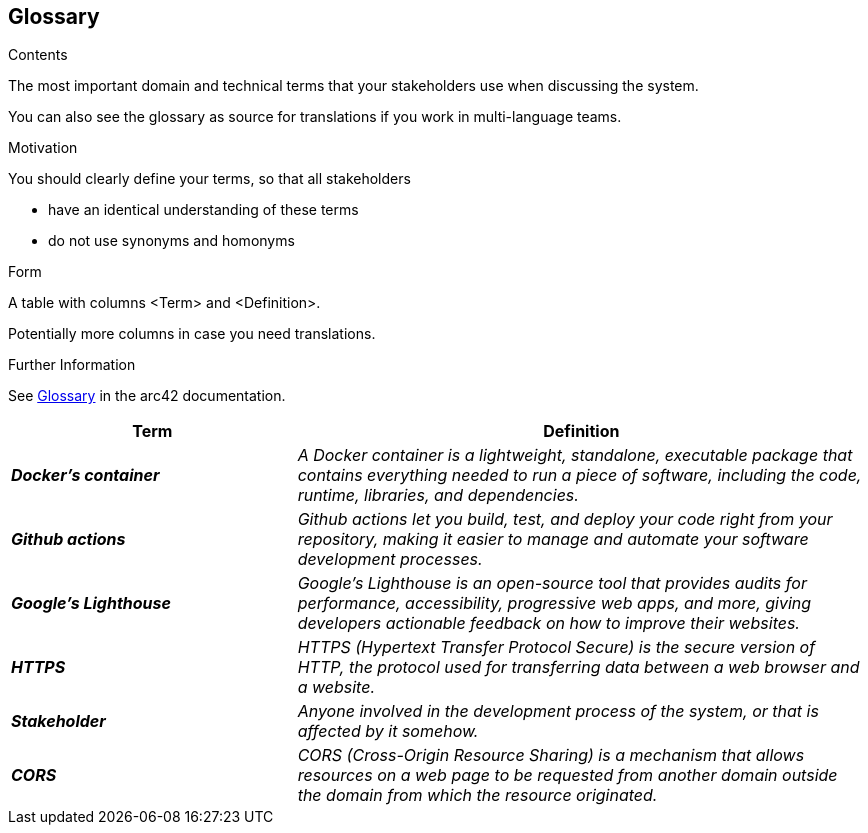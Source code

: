 ifndef::imagesdir[:imagesdir: ../images]

[[section-glossary]]
== Glossary

[role="arc42help"]
****
.Contents
The most important domain and technical terms that your stakeholders use when discussing the system.

You can also see the glossary as source for translations if you work in multi-language teams.

.Motivation
You should clearly define your terms, so that all stakeholders

* have an identical understanding of these terms
* do not use synonyms and homonyms


.Form

A table with columns <Term> and <Definition>.

Potentially more columns in case you need translations.


.Further Information

See https://docs.arc42.org/section-12/[Glossary] in the arc42 documentation.

****

[cols="e,2e" options="header"]
|===
|Term |Definition

|*Docker's container*
|A Docker container is a lightweight, standalone, executable package that contains everything needed to run a piece of software, including the code, runtime, libraries, and dependencies.

|*Github actions*
|Github actions let you build, test, and deploy your code right from your repository, making it easier to manage and automate your software development processes.

|*Google's Lighthouse*
|Google's Lighthouse is an open-source tool that provides audits for performance, accessibility, progressive web apps, and more, giving developers actionable feedback on how to improve their websites.

|*HTTPS*
|HTTPS (Hypertext Transfer Protocol Secure) is the secure version of HTTP, the protocol used for transferring data between a web browser and a website.

|*Stakeholder*
|Anyone involved in the development process of the system, or that is affected by it somehow.

|*CORS*
|CORS (Cross-Origin Resource Sharing) is a mechanism that allows resources on a web page to be requested from another domain outside the domain from which the resource originated.
|===
